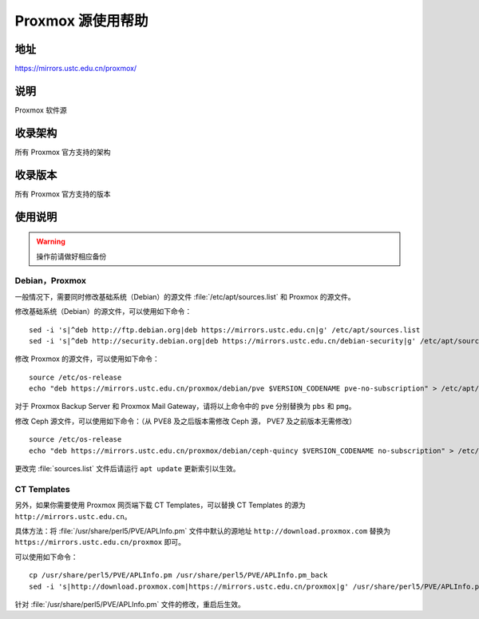 ======================
Proxmox 源使用帮助
======================

地址
====

https://mirrors.ustc.edu.cn/proxmox/

说明
====

Proxmox 软件源

收录架构
========

所有 Proxmox 官方支持的架构


收录版本
========

所有 Proxmox 官方支持的版本


使用说明
========


.. warning::
    操作前请做好相应备份

Debian，Proxmox
------------------------------

一般情况下，需要同时修改基础系统（Debian）的源文件 :file:`/etc/apt/sources.list` 和 Proxmox 的源文件。

修改基础系统（Debian）的源文件，可以使用如下命令：

::

  sed -i 's|^deb http://ftp.debian.org|deb https://mirrors.ustc.edu.cn|g' /etc/apt/sources.list
  sed -i 's|^deb http://security.debian.org|deb https://mirrors.ustc.edu.cn/debian-security|g' /etc/apt/sources.list

修改 Proxmox 的源文件，可以使用如下命令：

::

  source /etc/os-release
  echo "deb https://mirrors.ustc.edu.cn/proxmox/debian/pve $VERSION_CODENAME pve-no-subscription" > /etc/apt/sources.list.d/pve-no-subscription.list

对于 Proxmox Backup Server 和 Proxmox Mail Gateway，请将以上命令中的 ``pve`` 分别替换为 ``pbs`` 和 ``pmg``。

修改 Ceph 源文件，可以使用如下命令：（从 PVE8 及之后版本需修改 Ceph 源， PVE7 及之前版本无需修改）

::

  source /etc/os-release
  echo "deb https://mirrors.ustc.edu.cn/proxmox/debian/ceph-quincy $VERSION_CODENAME no-subscription" > /etc/apt/sources.list.d/ceph.list


更改完 :file:`sources.list` 文件后请运行 ``apt update`` 更新索引以生效。


CT Templates
------------------------------

另外，如果你需要使用 Proxmox 网页端下载 CT Templates，可以替换 CT Templates 的源为 ``http://mirrors.ustc.edu.cn``。

具体方法：将 :file:`/usr/share/perl5/PVE/APLInfo.pm` 文件中默认的源地址 ``http://download.proxmox.com``
替换为 ``https://mirrors.ustc.edu.cn/proxmox`` 即可。

可以使用如下命令：

::

  cp /usr/share/perl5/PVE/APLInfo.pm /usr/share/perl5/PVE/APLInfo.pm_back
  sed -i 's|http://download.proxmox.com|https://mirrors.ustc.edu.cn/proxmox|g' /usr/share/perl5/PVE/APLInfo.pm 

针对 :file:`/usr/share/perl5/PVE/APLInfo.pm` 文件的修改，重启后生效。

